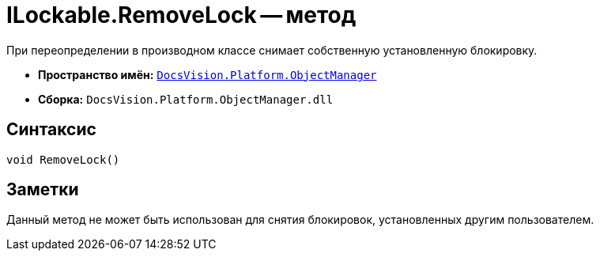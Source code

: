 = ILockable.RemoveLock -- метод

При переопределении в производном классе снимает собственную установленную блокировку.

* *Пространство имён:* `xref:Platform-ObjectManager-Metadata:ObjectManager_NS.adoc[DocsVision.Platform.ObjectManager]`
* *Сборка:* `DocsVision.Platform.ObjectManager.dll`

== Синтаксис

[source,csharp]
----
void RemoveLock()
----

== Заметки

Данный метод не может быть использован для снятия блокировок, установленных другим пользователем.
